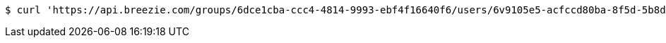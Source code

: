 [source,bash]
----
$ curl 'https://api.breezie.com/groups/6dce1cba-ccc4-4814-9993-ebf4f16640f6/users/6v9105e5-acfccd80ba-8f5d-5b8da0-4c00' -i -X DELETE -H 'Authorization: Bearer: 0b79bab50daca910b000d4f1a2b675d604257e42'
----